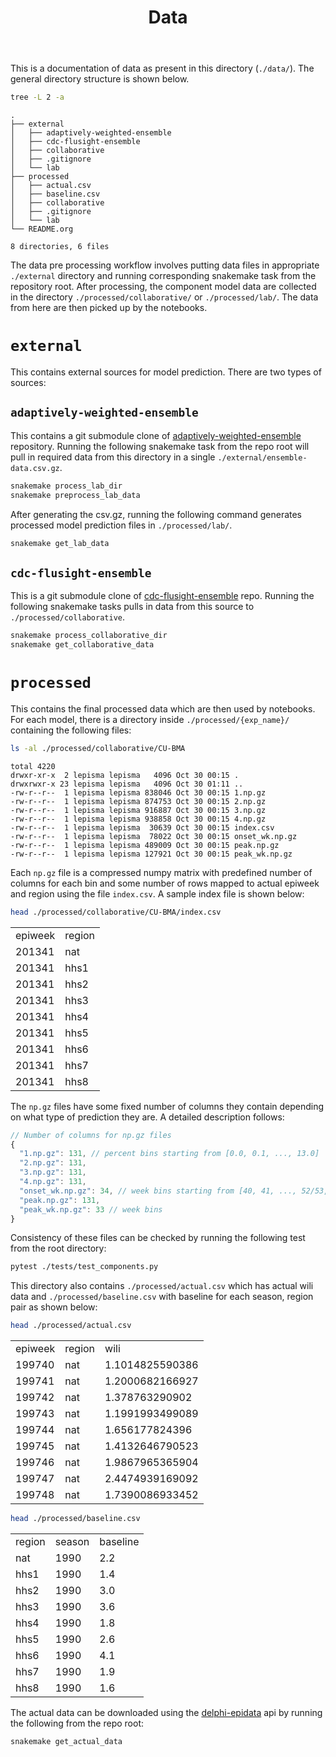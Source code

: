 #+TITLE: Data

This is a documentation of data as present in this directory (~./data/~). The
general directory structure is shown below.

#+BEGIN_SRC bash :results output :exports both
tree -L 2 -a
#+END_SRC

#+RESULTS:
#+begin_example
.
├── external
│   ├── adaptively-weighted-ensemble
│   ├── cdc-flusight-ensemble
│   ├── collaborative
│   ├── .gitignore
│   └── lab
├── processed
│   ├── actual.csv
│   ├── baseline.csv
│   ├── collaborative
│   ├── .gitignore
│   └── lab
└── README.org

8 directories, 6 files
#+end_example

The data pre processing workflow involves putting data files in appropriate
~./external~ directory and running corresponding snakemake task from the
repository root. After processing, the component model data are collected in the
directory ~./processed/collaborative/~ or ~./processed/lab/~. The data from here are
then picked up by the notebooks.

* ~external~

This contains external sources for model prediction. There are two types of
sources:

** ~adaptively-weighted-ensemble~ 

This contains a git submodule clone of [[https://github.com/reichlab/adaptively-weighted-ensemble/][adaptively-weighted-ensemble]] repository.
Running the following snakemake task from the repo root will pull in required
data from this directory in a single ~./external/ensemble-data.csv.gz~.

#+BEGIN_SRC bash
snakemake process_lab_dir
snakemake preprocess_lab_data
#+END_SRC

After generating the csv.gz, running the following command generates processed
model prediction files in ~./processed/lab/~.

#+BEGIN_SRC bash
snakemake get_lab_data
#+END_SRC

** ~cdc-flusight-ensemble~

This is a git submodule clone of [[https://github.com/FlusightNetwork/cdc-flusight-ensemble][cdc-flusight-ensemble]] repo. Running the
following snakemake tasks pulls in data from this source to
~./processed/collaborative~.

#+BEGIN_SRC bash
snakemake process_collaborative_dir
snakemake get_collaborative_data
#+END_SRC

* ~processed~

This contains the final processed data which are then used by notebooks. For
each model, there is a directory inside ~./processed/{exp_name}/~ containing the
following files:

#+BEGIN_SRC bash :exports both :results output
ls -al ./processed/collaborative/CU-BMA
#+END_SRC

#+RESULTS:
#+begin_example
total 4220
drwxr-xr-x  2 lepisma lepisma   4096 Oct 30 00:15 .
drwxrwxr-x 23 lepisma lepisma   4096 Oct 30 01:11 ..
-rw-r--r--  1 lepisma lepisma 838046 Oct 30 00:15 1.np.gz
-rw-r--r--  1 lepisma lepisma 874753 Oct 30 00:15 2.np.gz
-rw-r--r--  1 lepisma lepisma 916887 Oct 30 00:15 3.np.gz
-rw-r--r--  1 lepisma lepisma 938858 Oct 30 00:15 4.np.gz
-rw-r--r--  1 lepisma lepisma  30639 Oct 30 00:15 index.csv
-rw-r--r--  1 lepisma lepisma  78022 Oct 30 00:15 onset_wk.np.gz
-rw-r--r--  1 lepisma lepisma 489009 Oct 30 00:15 peak.np.gz
-rw-r--r--  1 lepisma lepisma 127921 Oct 30 00:15 peak_wk.np.gz
#+end_example

Each ~np.gz~ file is a compressed numpy matrix with predefined number of columns
for each bin and some number of rows mapped to actual epiweek and region using
the file ~index.csv~. A sample index file is shown below:

#+BEGIN_SRC bash :exports both
head ./processed/collaborative/CU-BMA/index.csv
#+END_SRC

#+RESULTS:
| epiweek | region |
|  201341 | nat    |
|  201341 | hhs1   |
|  201341 | hhs2   |
|  201341 | hhs3   |
|  201341 | hhs4   |
|  201341 | hhs5   |
|  201341 | hhs6   |
|  201341 | hhs7   |
|  201341 | hhs8   |

The ~np.gz~ files have some fixed number of columns they contain depending on what
type of prediction they are. A detailed description follows:

#+BEGIN_SRC js
  // Number of columns for np.gz files
  {
    "1.np.gz": 131, // percent bins starting from [0.0, 0.1, ..., 13.0]
    "2.np.gz": 131,
    "3.np.gz": 131,
    "4.np.gz": 131,
    "onset_wk.np.gz": 34, // week bins starting from [40, 41, ..., 52/53, 1, 2, ..., 19/20], last one for 'none' bin
    "peak.np.gz": 131,
    "peak_wk.np.gz": 33 // week bins
  }
#+END_SRC

Consistency of these files can be checked by running the following test from the
root directory:

#+BEGIN_SRC bash :exports both
pytest ./tests/test_components.py
#+END_SRC

This directory also contains ~./processed/actual.csv~ which has actual wili data
and ~./processed/baseline.csv~ with baseline for each season, region pair as shown
below:

#+BEGIN_SRC bash :exports both
head ./processed/actual.csv
#+END_SRC

#+RESULTS:
| epiweek | region |            wili |
|  199740 | nat    | 1.1014825590386 |
|  199741 | nat    | 1.2000682166927 |
|  199742 | nat    |  1.378763290902 |
|  199743 | nat    | 1.1991993499089 |
|  199744 | nat    |  1.656177824396 |
|  199745 | nat    | 1.4132646790523 |
|  199746 | nat    | 1.9867965365904 |
|  199747 | nat    | 2.4474939169092 |
|  199748 | nat    | 1.7390086933452 |

#+BEGIN_SRC bash :exports both
head ./processed/baseline.csv
#+END_SRC

#+RESULTS:
| region | season | baseline |
| nat    |   1990 |      2.2 |
| hhs1   |   1990 |      1.4 |
| hhs2   |   1990 |      3.0 |
| hhs3   |   1990 |      3.6 |
| hhs4   |   1990 |      1.8 |
| hhs5   |   1990 |      2.6 |
| hhs6   |   1990 |      4.1 |
| hhs7   |   1990 |      1.9 |
| hhs8   |   1990 |      1.6 |

The actual data can be downloaded using the [[https://github.com/cmu-delphi/delphi-epidata][delphi-epidata]] api by running the
following from the repo root:

#+BEGIN_SRC bash :exports both
snakemake get_actual_data
#+END_SRC
